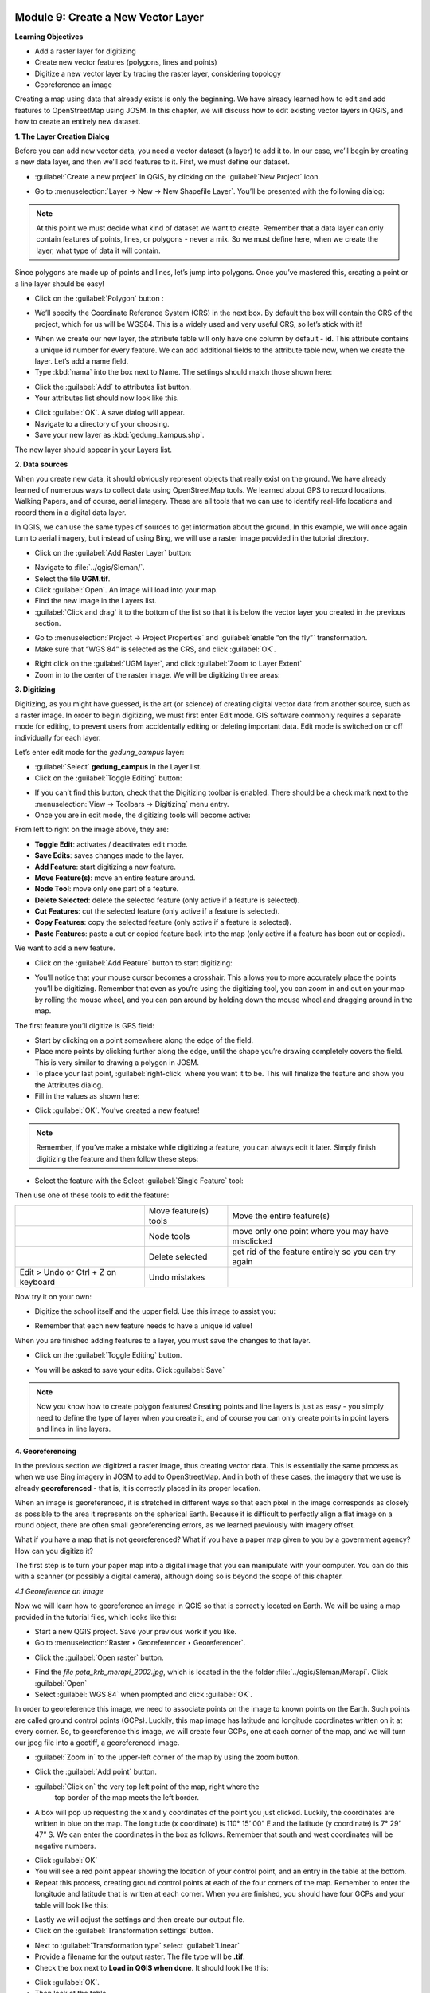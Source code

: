 .. image:: /static/training/beginner/qgis-inasafe/image7.*

..  _create-a-new-vector-layer:

Module 9: Create a New Vector Layer
===================================

**Learning Objectives**

- Add a raster layer for digitizing
- Create new vector features (polygons, lines and points)
- Digitize a new vector layer by tracing the raster layer, considering topology
- Georeference an image

Creating a map using data that already exists is only the beginning.
We have already learned how to edit and add features to OpenStreetMap using
JOSM.
In this chapter, we will discuss how to edit existing vector layers in QGIS,
and how to create an entirely new dataset.

**1. The Layer Creation Dialog**

Before you can add new vector data, you need a vector dataset (a layer) to
add it to.
In our case, we’ll begin by creating a new data layer,
and then we’ll add features to it.
First, we must define our dataset.

- :guilabel:`Create a new project` in QGIS, by clicking on the
  :guilabel:`New Project` icon.

.. image:: /static/training/beginner/qgis-inasafe/image172.*
   :align: center

- Go to :menuselection:`Layer -> New -> New Shapefile Layer`.
  You’ll be presented with the following dialog:

.. image:: /static/training/beginner/qgis-inasafe/image173.*
   :align: center

.. note:: At this point we must decide what kind of dataset we want to create.
   Remember that a data layer can only contain features of points, lines,
   or polygons - never a mix.
   So we must define here, when we create the layer,
   what type of data it will contain.

Since polygons are made up of points and lines, let’s jump into polygons.
Once you’ve mastered this, creating a point or a line layer should be easy!

- Click on the :guilabel:`Polygon` button :

.. image:: /static/training/beginner/qgis-inasafe/image174.*
   :align: center

- We’ll specify the Coordinate Reference System (CRS) in the next box.
  By default the box will contain the CRS of the project, which for us will
  be WGS84.
  This is a widely used and very useful CRS, so let’s stick with it!

.. image:: /static/training/beginner/qgis-inasafe/image175.*
   :align: center

- When we create our new layer, the attribute table will only have one
  column by default - **id**.
  This attribute contains a unique id number for every feature.
  We can add additional fields to the attribute table now,
  when we create the layer.
  Let’s add a name field.
- Type :kbd:`nama` into the box next to Name.
  The settings should match those shown here:

.. image:: /static/training/beginner/qgis-inasafe/image176.*
   :align: center

- Click the :guilabel:`Add` to attributes list button.
- Your attributes list should now look like this.

.. image:: /static/training/beginner/qgis-inasafe/image177.*
   :align: center

- Click :guilabel:`OK`.
  A save dialog will appear.
- Navigate to a directory of your choosing.
- Save your new layer as :kbd:`gedung_kampus.shp`.

The new layer should appear in your Layers list.

**2. Data sources**

When you create new data, it should obviously represent objects that really
exist on the ground.
We have already learned of numerous ways to collect data using OpenStreetMap
tools.
We learned about GPS to record locations, Walking Papers, and of course,
aerial imagery.
These are all tools that we can use to identify real-life locations and
record them in a digital data layer.

In QGIS, we can use the same types of sources to get information about the
ground.
In this example, we will once again turn to aerial imagery,
but instead of using Bing, we will use a raster image provided in the
tutorial directory.

- Click on the :guilabel:`Add Raster Layer` button:

.. image:: /static/training/beginner/qgis-inasafe/image147.*
   :align: center

- Navigate to :file:`../qgis/Sleman/`.
- Select the file **UGM.tif**.
- Click :guilabel:`Open`.
  An image will load into your map.
- Find the new image in the Layers list.
- :guilabel:`Click and drag` it to the bottom of the list so that it is below
  the vector layer you created in the previous section.

.. image:: /static/training/beginner/qgis-inasafe/image178.*
   :align: center

- Go to :menuselection:`Project -> Project Properties` and :guilabel:`enable
  “on the fly”` transformation.
- Make sure that “WGS 84” is selected as the CRS, and click :guilabel:`OK`.

.. image:: /static/training/beginner/qgis-inasafe/image179.*
   :align: center

- Right click on the :guilabel:`UGM layer`, and click
  :guilabel:`Zoom to Layer Extent`
- Zoom in to the center of the raster image.
  We will be digitizing three areas:

.. image:: /static/training/beginner/qgis-inasafe/image180.*
   :align: center

**3. Digitizing**

Digitizing, as you might have guessed, is the art (or science) of creating
digital vector data from another source, such as a raster image.
In order to begin digitizing, we must first enter Edit mode.
GIS software commonly requires a separate mode for editing,
to prevent users from accidentally editing or deleting important data.
Edit mode is switched on or off individually for each layer.

Let’s enter edit mode for the *gedung_campus* layer:

- :guilabel:`Select` **gedung_campus** in the Layer list.
- Click on the :guilabel:`Toggle Editing` button:

.. image:: /static/training/beginner/qgis-inasafe/image35.*
   :align: center

- If you can’t find this button, check that the Digitizing toolbar is
  enabled.
  There should be a check mark next to the
  :menuselection:`View -> Toolbars -> Digitizing` menu entry.
- Once you are in edit mode, the digitizing tools will become active:

.. image:: /static/training/beginner/qgis-inasafe/image181.*
   :align: center

From left to right on the image above, they are:

- **Toggle Edit**: activates / deactivates edit mode.
- **Save Edits**: saves changes made to the layer.
- **Add Feature**: start digitizing a new feature.
- **Move Feature(s)**: move an entire feature around.
- **Node Tool**: move only one part of a feature.
- **Delete Selected**: delete the selected feature (only active if a feature is
  selected).
- **Cut Features**: cut the selected feature (only active if a feature is
  selected).
- **Copy Features**: copy the selected feature (only active if a feature is
  selected).
- **Paste Features**: paste a cut or copied feature back into the map (only
  active if a feature has been cut or copied).

We want to add a new feature.

- Click on the :guilabel:`Add Feature` button to start digitizing:

.. image:: /static/training/beginner/qgis-inasafe/image182.*
   :align: center

- You’ll notice that your mouse cursor becomes a crosshair.
  This allows you to more accurately place the points you’ll be digitizing.
  Remember that even as you’re using the digitizing tool,
  you can zoom in and out on your map by rolling the mouse wheel,
  and you can pan around by holding down the mouse wheel and dragging around
  in the map.

The first feature you’ll digitize is GPS field:

.. image:: /static/training/beginner/qgis-inasafe/image183.*
   :align: center

- Start by clicking on a point somewhere along the edge of the field.
- Place more points by clicking further along the edge,
  until the shape you’re drawing completely covers the field.
  This is very similar to drawing a polygon in JOSM.
- To place your last point, :guilabel:`right-click` where you want it to be.
  This will finalize the feature and show you the Attributes dialog.
- Fill in the values as shown here:

.. image:: /static/training/beginner/qgis-inasafe/image184.*
   :align: center

- Click :guilabel:`OK`. You’ve created a new feature!

.. note:: Remember, if you’ve make a mistake while digitizing a feature,
   you can always edit it later.
   Simply finish digitizing the feature and then follow these steps:

- Select the feature with the Select :guilabel:`Single Feature` tool:

.. image:: /static/training/beginner/qgis-inasafe/image185.*
   :align: center

Then use one of these tools to edit the feature:

+----------------------------------------------------------------+--------------------------------------+-------------------------------------------------------+
|.. image:: /static/training/beginner/qgis-inasafe/image186.*    | Move feature(s) tools                | Move the entire feature(s)                            |
+----------------------------------------------------------------+--------------------------------------+-------------------------------------------------------+
|.. image:: /static/training/beginner/qgis-inasafe/image187.*    | Node tools                           | move only one point where you may have misclicked     |
+----------------------------------------------------------------+--------------------------------------+-------------------------------------------------------+
|.. image:: /static/training/beginner/qgis-inasafe/image188.*    | Delete selected                      | get rid of the feature entirely so you can try again  |
+----------------------------------------------------------------+--------------------------------------+-------------------------------------------------------+
| Edit > Undo or Ctrl + Z on keyboard                            | Undo mistakes                        |                                                       |
+----------------------------------------------------------------+--------------------------------------+-------------------------------------------------------+

Now try it on your own:

- Digitize the school itself and the upper field.
  Use this image to assist you:

.. image:: /static/training/beginner/qgis-inasafe/image189.*
   :align: center

- Remember that each new feature needs to have a unique id value!

When you are finished adding features to a layer, you must save the changes
to that layer.

- Click on the :guilabel:`Toggle Editing` button.

.. image:: /static/training/beginner/qgis-inasafe/image35.*
   :align: center

- You will be asked to save your edits.
  Click :guilabel:`Save`

.. image:: /static/training/beginner/qgis-inasafe/image190.*
   :align: center

.. note:: Now you know how to create polygon features!
   Creating points and line layers is just as easy - you simply need to
   define the type of layer when you create it, and of course you can only
   create points in point layers and lines in line layers.

**4. Georeferencing**

In the previous section we digitized a raster image, thus creating vector
data.
This is essentially the same process as when we use Bing imagery in JOSM to
add to OpenStreetMap.
And in both of these cases, the imagery that we use is already
**georeferenced** - that is, it is correctly placed in its proper location.

When an image is georeferenced, it is stretched in different ways so that
each pixel in the image corresponds as closely as possible to the area it
represents on the spherical Earth.
Because it is difficult to perfectly align a flat image on a round object,
there are often small georeferencing errors, as we learned previously with
imagery offset.

What if you have a map that is not georeferenced?
What if you have a paper map given to you by a government agency?
How can you digitize it?

The first step is to turn your paper map into a digital image that you can
manipulate with your computer.
You can do this with a scanner (or possibly a digital camera),
although doing so is beyond the scope of this chapter.

*4.1 Georeference an Image*

Now we will learn how to georeference an image in QGIS so that is correctly
located on Earth.
We will be using a map provided in the tutorial files, which looks like this:

.. image:: /static/training/beginner/qgis-inasafe/image191.*
   :align: center

- Start a new QGIS project.
  Save your previous work if you like.
- Go to :menuselection:`Raster ‣ Georeferencer ‣ Georeferencer`.

.. image:: /static/training/beginner/qgis-inasafe/image192.*
   :align: center

- Click the :guilabel:`Open raster` button.

.. image:: /static/training/beginner/qgis-inasafe/image193.*
   :align: center

- Find the *file peta_krb_merapi_2002.jpg*, which is located in the the folder
  :file:`../qgis/Sleman/Merapi`.  Click :guilabel:`Open`
- Select :guilabel:`WGS 84` when prompted and click :guilabel:`OK`.

.. image:: /static/training/beginner/qgis-inasafe/image194.*
   :align: center

In order to georeference this image, we need to associate points on the
image to known points on the Earth.
Such points are called ground control points (GCPs).
Luckily, this map image has latitude and longitude coordinates written on it
at every corner.
So, to georeference this image, we will create four GCPs,
one at each corner of the map, and we will turn our jpeg file into a geotiff,
a georeferenced image.

- :guilabel:`Zoom in` to the upper-left corner of the map by using the zoom
  button.

.. image:: /static/training/beginner/qgis-inasafe/image195.*
   :align: center

- Click the :guilabel:`Add point` button.

.. image:: /static/training/beginner/qgis-inasafe/image196.*
   :align: center

- :guilabel:`Click on` the very top left point of the map, right where the
   top border of the map meets the left border.
- A box will pop up requesting the x and y coordinates of the point you just
  clicked.
  Luckily, the coordinates are written in blue on the map.
  The longitude (x coordinate) is 110° 15’ 00” E and the latitude (y
  coordinate) is 7° 29’ 47” S.
  We can enter the coordinates in the box as follows.
  Remember that south and west coordinates will be negative numbers.

.. image:: /static/training/beginner/qgis-inasafe/image197.*
   :align: center

- Click :guilabel:`OK`
- You will see a red point appear showing the location of your control
  point, and an entry in the table at the bottom.
- Repeat this process, creating ground control points at each of the four
  corners of the map.
  Remember to enter the longitude and latitude that is written at each corner.
  When you are finished, you should have four GCPs and your table will look
  like this:

.. image:: /static/training/beginner/qgis-inasafe/image198.*
   :align: center

- Lastly we will adjust the settings and then create our output file.
- Click on the :guilabel:`Transformation settings` button.

.. image:: /static/training/beginner/qgis-inasafe/image199.*
   :align: center

- Next to :guilabel:`Transformation type` select :guilabel:`Linear`
- Provide a filename for the output raster.
  The file type will be **.tif**.
- Check the box next to **Load in QGIS when done**.
  It should look like this:

.. image:: /static/training/beginner/qgis-inasafe/image200.*
   :align: center

- Click :guilabel:`OK`.
- Then look at the table.

.. image:: /static/training/beginner/qgis-inasafe/image201.*
   :align: center

- Make sure the residual value is near zero to improve accuracy.
- Now we are ready to produce the georeferenced image file.
  Click on the :guilabel:`Start georeferencing` button.

.. image:: /static/training/beginner/qgis-inasafe/image202.*
   :align: center

- If you are asked to select the layer’s coordinate system,
  :guilabel:`choose` **WGS 84**.
- Go to :menuselection:`Project ‣ Project Properties` and make sure
  that on the fly transformation is enabled.

.. image:: /static/training/beginner/qgis-inasafe/image203.*
   :align: center

- The output **.tif** file will be created and automatically added to your
  project.
  If you hover over the image, you should see coordinates at the bottom of
  QGIS which are close the the coordinates you entered when placing the GCPs.

.. image:: /static/training/beginner/qgis-inasafe/image204.*
   :align: center

- Another way to see that the image is correctly placed is by adding a layer
  with the OpenLayers plugin.
  Here we have added Bing satellite imagery, and made our new geotiff
  transparent to see Merapi in the background.

.. image:: /static/training/beginner/qgis-inasafe/image205.*
   :align: center

Knowing how to georeference is important when you want to digitize from a
paper map or an image that is not already georeferenced.
Once you have georeferenced an image like this, you can apply the same
digitization techniques that we learned previously in this chapter to create
vector shapefiles that can be used in QGIS and |project_name|.
